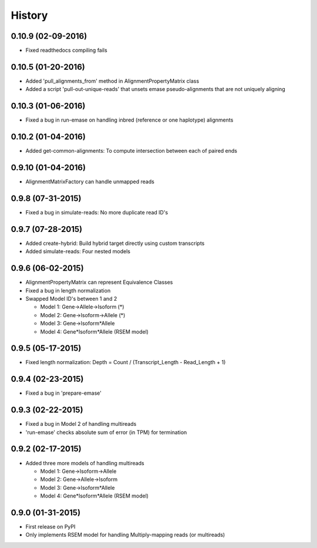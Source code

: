 .. :changelog:

History
-------

0.10.9 (02-09-2016)
~~~~~~~~~~~~~~~~~~~
* Fixed readthedocs compiling fails

0.10.5 (01-20-2016)
~~~~~~~~~~~~~~~~~~~
* Added 'pull_alignments_from' method in AlignmentPropertyMatrix class
* Added a script 'pull-out-unique-reads' that unsets emase pseudo-alignments that are not uniquely aligning

0.10.3 (01-06-2016)
~~~~~~~~~~~~~~~~~~~
* Fixed a bug in run-emase on handling inbred (reference or one haplotype) alignments

0.10.2 (01-04-2016)
~~~~~~~~~~~~~~~~~~~
* Added get-common-alignments: To compute intersection between each of paired ends

0.9.10 (01-04-2016)
~~~~~~~~~~~~~~~~~~~
* AlignmentMatrixFactory can handle unmapped reads

0.9.8 (07-31-2015)
~~~~~~~~~~~~~~~~~~
* Fixed a bug in simulate-reads: No more duplicate read ID's

0.9.7 (07-28-2015)
~~~~~~~~~~~~~~~~~~
* Added create-hybrid: Build hybrid target directly using custom transcripts
* Added simulate-reads: Four nested models

0.9.6 (06-02-2015)
~~~~~~~~~~~~~~~~~~
* AlignmentPropertyMatrix can represent Equivalence Classes
* Fixed a bug in length normalization
* Swapped Model ID's between 1 and 2

  - Model 1: Gene->Allele->Isoform (*)
  - Model 2: Gene->Isoform->Allele (*)
  - Model 3: Gene->Isoform*Allele
  - Model 4: Gene*Isoform*Allele (RSEM model)

0.9.5 (05-17-2015)
~~~~~~~~~~~~~~~~~~
* Fixed length normalization: Depth = Count / (Transcript_Length - Read_Length + 1)

0.9.4 (02-23-2015)
~~~~~~~~~~~~~~~~~~
* Fixed a bug in 'prepare-emase'

0.9.3 (02-22-2015)
~~~~~~~~~~~~~~~~~~
* Fixed a bug in Model 2 of handling multireads
* 'run-emase' checks absolute sum of error (in TPM) for termination

0.9.2 (02-17-2015)
~~~~~~~~~~~~~~~~~~
* Added three more models of handling multireads

  - Model 1: Gene->Isoform->Allele
  - Model 2: Gene->Allele->Isoform
  - Model 3: Gene->Isoform*Allele
  - Model 4: Gene*Isoform*Allele (RSEM model)

0.9.0 (01-31-2015)
~~~~~~~~~~~~~~~~~~
* First release on PyPI
* Only implements RSEM model for handling Multiply-mapping reads (or multireads)
